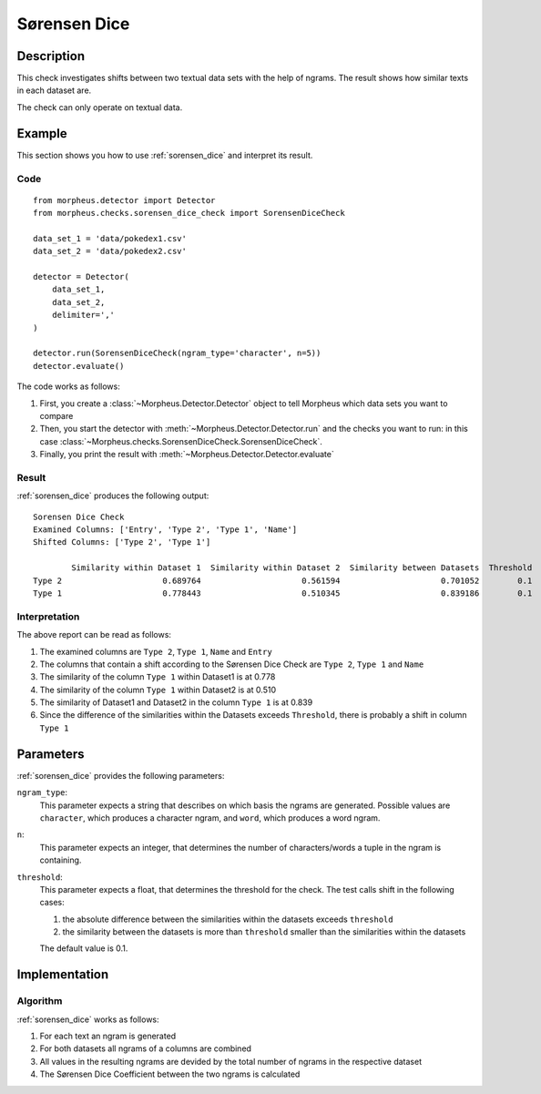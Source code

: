 .. _sorensen_dice:

Sørensen Dice
=============

Description
-----------

This check investigates shifts between two textual data sets with the
help of ngrams. The result shows how similar texts in each dataset are.

The check can only operate on textual data.

Example
-------

This section shows you how to use :ref:`sorensen_dice` and interpret its result.

Code
++++

::

    from morpheus.detector import Detector
    from morpheus.checks.sorensen_dice_check import SorensenDiceCheck

    data_set_1 = 'data/pokedex1.csv'
    data_set_2 = 'data/pokedex2.csv'

    detector = Detector(
        data_set_1,
        data_set_2,
        delimiter=','
    )

    detector.run(SorensenDiceCheck(ngram_type='character', n=5))
    detector.evaluate()

The code works as follows:

1. First, you create a :class:`~Morpheus.Detector.Detector` object to tell Morpheus
   which data sets you want to compare
2. Then, you start the detector with
   :meth:`~Morpheus.Detector.Detector.run` and the checks you want to run: in this case
   :class:`~Morpheus.checks.SorensenDiceCheck.SorensenDiceCheck`.
3. Finally, you print the result with
   :meth:`~Morpheus.Detector.Detector.evaluate`

Result
++++++

:ref:`sorensen_dice` produces the following output:

::

    Sorensen Dice Check
    Examined Columns: ['Entry', 'Type 2', 'Type 1', 'Name']
    Shifted Columns: ['Type 2', 'Type 1']

            Similarity within Dataset 1  Similarity within Dataset 2  Similarity between Datasets  Threshold
    Type 2	               0.689764	                    0.561594	                 0.701052	 0.1
    Type 1	               0.778443	                    0.510345	                 0.839186	 0.1

Interpretation
++++++++++++++

The above report can be read as follows:

1. The examined columns are ``Type 2``, ``Type 1``, ``Name`` and ``Entry``
2. The columns that contain a shift according to the Sørensen Dice Check are ``Type 2``, ``Type 1`` and ``Name``
3. The similarity of the column ``Type 1`` within Dataset1 is at 0.778
4. The similarity of the column ``Type 1`` within Dataset2 is at 0.510
5. The similarity of Dataset1 and Dataset2 in the column ``Type 1`` is at 0.839
6. Since the difference of the similarities within the Datasets exceeds ``Threshold``, there is probably a shift in column ``Type 1``


Parameters
----------

:ref:`sorensen_dice` provides the following parameters:

``ngram_type``:
    This parameter expects a string that describes on which basis the ngrams are generated. 
    Possible values are ``character``, which produces a character ngram, and ``word``, which produces a word ngram.

``n``:
    This parameter expects an integer, that determines the number of characters/words a tuple in the ngram is containing.

``threshold``:
    This parameter expects a float, that determines the threshold for the check. The test calls shift in the following cases:

    1. the absolute difference between the similarities within the datasets exceeds ``threshold``
    2. the similarity between the datasets is more than ``threshold`` smaller than the similarities within the datasets

    The default value is 0.1.

Implementation
--------------

Algorithm
+++++++++

:ref:`sorensen_dice` works as follows:

1. For each text an ngram is generated
2. For both datasets all ngrams of a columns are combined
3. All values in the resulting ngrams are devided by the total number of ngrams in the respective dataset
4. The Sørensen Dice Coefficient between the two ngrams is calculated